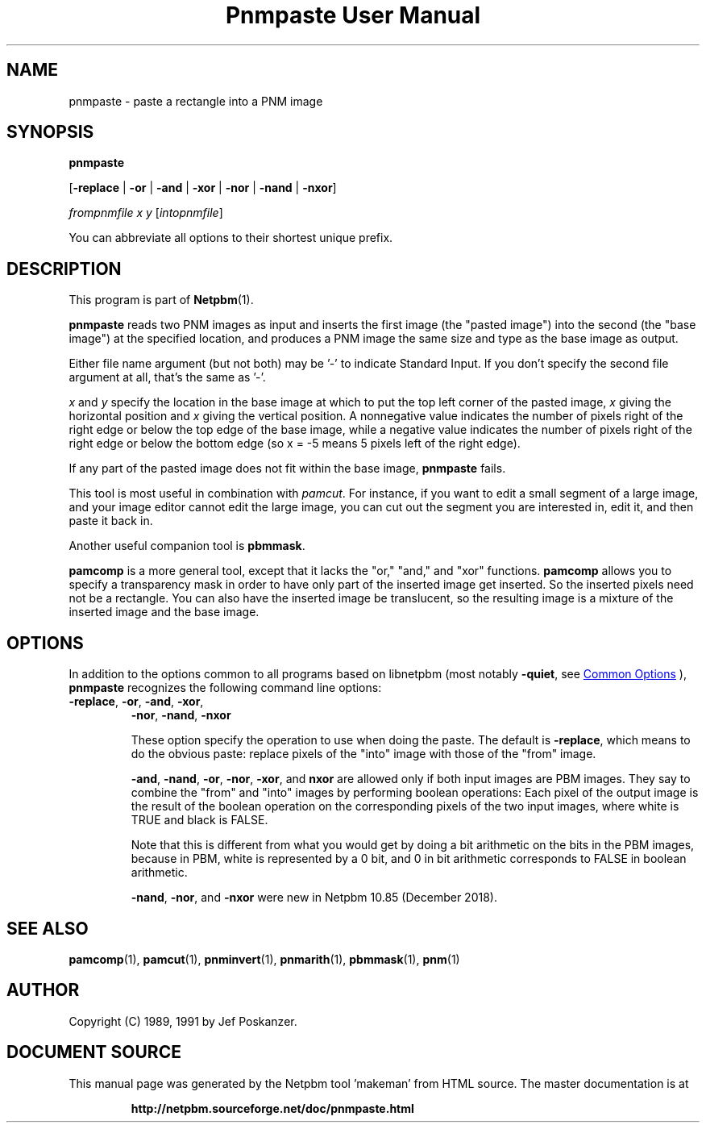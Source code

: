 \
.\" This man page was generated by the Netpbm tool 'makeman' from HTML source.
.\" Do not hand-hack it!  If you have bug fixes or improvements, please find
.\" the corresponding HTML page on the Netpbm website, generate a patch
.\" against that, and send it to the Netpbm maintainer.
.TH "Pnmpaste User Manual" 1 "16 December 2018" "netpbm documentation"

.SH NAME

pnmpaste - paste a rectangle into a PNM image

.UN synopsis
.SH SYNOPSIS

\fBpnmpaste\fP

[\fB-replace\fP | \fB-or\fP | \fB-and\fP | \fB-xor\fP |
\fB-nor\fP | \fB-nand\fP | \fB-nxor\fP]

\fIfrompnmfile\fP \fIx\fP \fIy\fP
[\fIintopnmfile\fP]
.PP
You can abbreviate all options to their shortest unique prefix.

.UN description
.SH DESCRIPTION
.PP
This program is part of
.BR "Netpbm" (1)\c
\&.
.PP
\fBpnmpaste\fP reads two PNM images as input and inserts the first
image (the "pasted image") into the second (the "base image") at the
specified location, and produces a PNM image the same size and type as
the base image as output.
.PP
Either file name argument (but not both) may be '-' to indicate
Standard Input.  If you don't specify the second file argument at all, that's
the same as '-'.
.PP
\fIx\fP and \fIy\fP specify the location in the base image at
which to put the top left corner of the pasted image, \fIx\fP giving
the horizontal position and \fIx\fP giving the vertical position.  A
nonnegative value indicates the number of pixels right of the right
edge or below the top edge of the base image, while a negative value
indicates the number of pixels right of the right edge or below the
bottom edge (so x = -5 means 5 pixels left of the right edge).
.PP
If any part of the pasted image does not fit within the base image,
\fBpnmpaste\fP fails.
.PP
This tool is most useful in combination with \fIpamcut\fP.  For
instance, if you want to edit a small segment of a large image, and
your image editor cannot edit the large image, you can cut out the
segment you are interested in, edit it, and then paste it back in.
.PP
Another useful companion tool is \fBpbmmask\fP.
.PP
\fBpamcomp\fP is a more general tool, except that it lacks the
"or," "and," and "xor" functions.
\fBpamcomp\fP allows you to specify a transparency mask in order to have
only part of the inserted image get inserted.  So the inserted pixels
need not be a rectangle.  You can also have the inserted image be
translucent, so the resulting image is a mixture of the inserted image
and the base image.

.UN options
.SH OPTIONS
.PP
In addition to the options common to all programs based on libnetpbm
(most notably \fB-quiet\fP, see 
.UR index.html#commonoptions
 Common Options
.UE
\&), \fBpnmpaste\fP recognizes the following
command line options:


.TP
\fB-replace\fP, \fB-or\fP, \fB-and\fP, \fB-xor\fP,
\fB-nor\fP, \fB-nand\fP, \fB-nxor\fP
.sp
These option specify the operation to use when doing the paste.
The default is \fB-replace\fP, which means to do the obvious paste:
replace pixels of the "into" image with those of the
"from" image.
.sp
\fB-and\fP, \fB-nand\fP, \fB-or\fP, \fB-nor\fP, \fB-xor\fP,
and \fBnxor\fP are allowed only if both input images are PBM images.  They
say to combine the "from" and "into" images by performing boolean operations:
Each pixel of the output image is the result of the boolean operation on the
corresponding pixels of the two input images, where white is TRUE and black
is FALSE.
.sp
Note that this is different from what you would get by doing a bit
arithmetic on the bits in the PBM images, because in PBM, white is
represented by a 0 bit, and 0 in bit arithmetic corresponds to FALSE
in boolean arithmetic.
.sp
\fB-nand\fP, \fB-nor\fP, and \fB-nxor\fP were new in Netpbm 10.85
(December 2018).


  
.UN seealso
.SH SEE ALSO
.BR "pamcomp" (1)\c
\&,
.BR "pamcut" (1)\c
\&,
.BR "pnminvert" (1)\c
\&,
.BR "pnmarith" (1)\c
\&,
.BR "pbmmask" (1)\c
\&,
.BR "pnm" (1)\c
\&

.UN author
.SH AUTHOR

Copyright (C) 1989, 1991 by Jef Poskanzer.
.SH DOCUMENT SOURCE
This manual page was generated by the Netpbm tool 'makeman' from HTML
source.  The master documentation is at
.IP
.B http://netpbm.sourceforge.net/doc/pnmpaste.html
.PP
